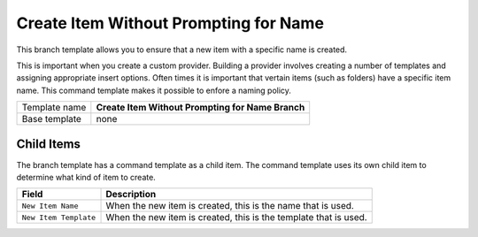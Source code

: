 Create Item Without Prompting for Name
=======================================

This branch template allows you to ensure that a new item with a 
specific name is created.

This is important when you create a custom provider. Building a 
provider involves creating a number of templates and assigning
appropriate insert options. Often times it is important that 
vertain items (such as folders) have a specific item name.
This command template makes it possible to enfore a naming 
policy.   

+-----------------+-----------------------------------------------------------+
| Template name   | **Create Item Without Prompting for Name Branch**         |
+-----------------+-----------------------------------------------------------+
| Base template   | none                                                      |
+-----------------+-----------------------------------------------------------+

Child Items
---------------------------------------

The branch template has a command template as a child item. The command 
template uses its own child item to determine what kind of item to create.

+----------------------------------------+------------------------------------------------------------------+
| Field                                  | Description                                                      |
+========================================+==================================================================+
| ``New Item Name``                      | When the new item is created, this is the name that is used.     |
+----------------------------------------+------------------------------------------------------------------+
| ``New Item Template``                  | When the new item is created, this is the template that is used. |
+----------------------------------------+------------------------------------------------------------------+

